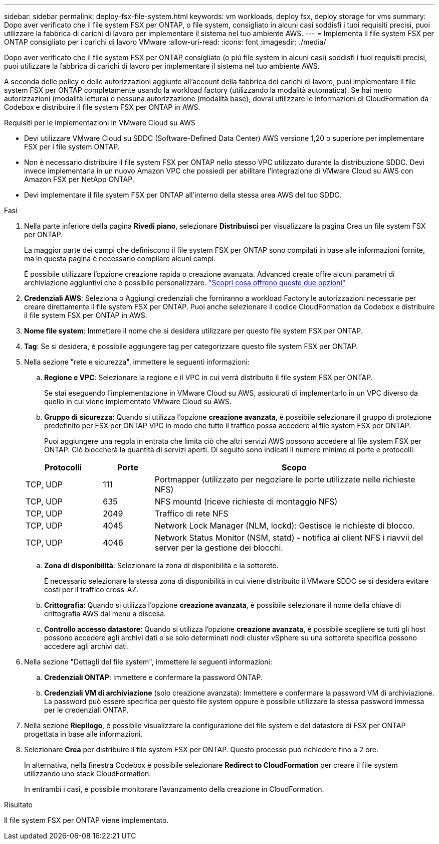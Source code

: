 ---
sidebar: sidebar 
permalink: deploy-fsx-file-system.html 
keywords: vm workloads, deploy fsx, deploy storage for vms 
summary: Dopo aver verificato che il file system FSX per ONTAP, o file system, consigliato in alcuni casi soddisfi i tuoi requisiti precisi, puoi utilizzare la fabbrica di carichi di lavoro per implementare il sistema nel tuo ambiente AWS. 
---
= Implementa il file system FSX per ONTAP consigliato per i carichi di lavoro VMware
:allow-uri-read: 
:icons: font
:imagesdir: ./media/


[role="lead"]
Dopo aver verificato che il file system FSX per ONTAP consigliato (o più file system in alcuni casi) soddisfi i tuoi requisiti precisi, puoi utilizzare la fabbrica di carichi di lavoro per implementare il sistema nel tuo ambiente AWS.

A seconda delle policy e delle autorizzazioni aggiunte all'account della fabbrica dei carichi di lavoro, puoi implementare il file system FSX per ONTAP completamente usando la workload factory (utilizzando la modalità automatica). Se hai meno autorizzazioni (modalità lettura) o nessuna autorizzazione (modalità base), dovrai utilizzare le informazioni di CloudFormation da Codebox e distribuire il file system FSX per ONTAP in AWS.

.Requisiti per le implementazioni in VMware Cloud su AWS
* Devi utilizzare VMware Cloud su SDDC (Software-Defined Data Center) AWS versione 1,20 o superiore per implementare FSX per i file system ONTAP.
* Non è necessario distribuire il file system FSX per ONTAP nello stesso VPC utilizzato durante la distribuzione SDDC. Devi invece implementarla in un nuovo Amazon VPC che possiedi per abilitare l'integrazione di VMware Cloud su AWS con Amazon FSX per NetApp ONTAP.
* Devi implementare il file system FSX per ONTAP all'interno della stessa area AWS del tuo SDDC.


.Fasi
. Nella parte inferiore della pagina *Rivedi piano*, selezionare *Distribuisci* per visualizzare la pagina Crea un file system FSX per ONTAP.
+
La maggior parte dei campi che definiscono il file system FSX per ONTAP sono compilati in base alle informazioni fornite, ma in questa pagina è necessario compilare alcuni campi.

+
È possibile utilizzare l'opzione creazione rapida o creazione avanzata. Advanced create offre alcuni parametri di archiviazione aggiuntivi che è possibile personalizzare. https://docs.netapp.com/us-en/workload-fsx-ontap/create-file-system.html["Scopri cosa offrono queste due opzioni"]

. *Credenziali AWS*: Seleziona o Aggiungi credenziali che forniranno a workload Factory le autorizzazioni necessarie per creare direttamente il file system FSX per ONTAP. Puoi anche selezionare il codice CloudFormation da Codebox e distribuire il file system FSX per ONTAP in AWS.
. *Nome file system*: Immettere il nome che si desidera utilizzare per questo file system FSX per ONTAP.
. *Tag*: Se si desidera, è possibile aggiungere tag per categorizzare questo file system FSX per ONTAP.
. Nella sezione "rete e sicurezza", immettere le seguenti informazioni:
+
.. *Regione e VPC*: Selezionare la regione e il VPC in cui verrà distribuito il file system FSX per ONTAP.
+
Se stai eseguendo l'implementazione in VMware Cloud su AWS, assicurati di implementarlo in un VPC diverso da quello in cui viene implementato VMware Cloud su AWS.

.. *Gruppo di sicurezza*: Quando si utilizza l'opzione *creazione avanzata*, è possibile selezionare il gruppo di protezione predefinito per FSX per ONTAP VPC in modo che tutto il traffico possa accedere al file system FSX per ONTAP.
+
Puoi aggiungere una regola in entrata che limita ciò che altri servizi AWS possono accedere al file system FSX per ONTAP. Ciò bloccherà la quantità di servizi aperti. Di seguito sono indicati il numero minimo di porte e protocolli:

+
[cols="15,10,55"]
|===
| Protocolli | Porte | Scopo 


| TCP, UDP | 111 | Portmapper (utilizzato per negoziare le porte utilizzate nelle richieste NFS) 


| TCP, UDP | 635 | NFS mountd (riceve richieste di montaggio NFS) 


| TCP, UDP | 2049 | Traffico di rete NFS 


| TCP, UDP | 4045 | Network Lock Manager (NLM, lockd): Gestisce le richieste di blocco. 


| TCP, UDP | 4046 | Network Status Monitor (NSM, statd) - notifica ai client NFS i riavvii del server per la gestione dei blocchi. 
|===
.. *Zona di disponibilità*: Selezionare la zona di disponibilità e la sottorete.
+
È necessario selezionare la stessa zona di disponibilità in cui viene distribuito il VMware SDDC se si desidera evitare costi per il traffico cross-AZ.

.. *Crittografia*: Quando si utilizza l'opzione *creazione avanzata*, è possibile selezionare il nome della chiave di crittografia AWS dal menu a discesa.
.. *Controllo accesso datastore*: Quando si utilizza l'opzione *creazione avanzata*, è possibile scegliere se tutti gli host possono accedere agli archivi dati o se solo determinati nodi cluster vSphere su una sottorete specifica possono accedere agli archivi dati.


. Nella sezione "Dettagli del file system", immettere le seguenti informazioni:
+
.. *Credenziali ONTAP*: Immettere e confermare la password ONTAP.
.. *Credenziali VM di archiviazione* (solo creazione avanzata): Immettere e confermare la password VM di archiviazione. La password può essere specifica per questo file system oppure è possibile utilizzare la stessa password immessa per le credenziali ONTAP.


. Nella sezione *Riepilogo*, è possibile visualizzare la configurazione del file system e del datastore di FSX per ONTAP progettata in base alle informazioni.
. Selezionare *Crea* per distribuire il file system FSX per ONTAP. Questo processo può richiedere fino a 2 ore.
+
In alternativa, nella finestra Codebox è possibile selezionare *Redirect to CloudFormation* per creare il file system utilizzando uno stack CloudFormation.

+
In entrambi i casi, è possibile monitorare l'avanzamento della creazione in CloudFormation.



.Risultato
Il file system FSX per ONTAP viene implementato.
